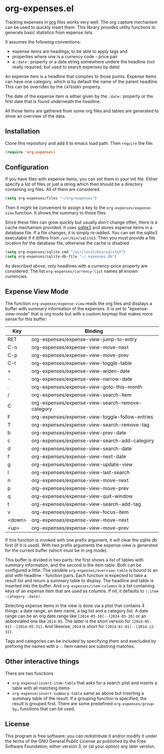 * org-expenses.el

Tracking expenses in [[http://orgmode.org][org]] files works very well. The org capture
mechanism can be used to quickly insert them. This library provides
utility functions to generate basic statistics from expense lists.

It assumes the following conventions:

- expense items are headings, to be able to apply tags and
- properties where one is a currency code - price pair
- a ~:date:~ property or a date string somewhere undere the headline
  (not really required, but used to search expenses by date)

An expense item is a headline that complies to those points. Expense
items can have one category, which is by default the name of the
parent headline. This can be overriden by the ~CATEGORY~ property.

The date of the expense item is either given by the ~:date:~ property
or the first date that is found underneath the headline.

All those items are gathered from some org files and tables are
generated to show an overview of the data.


** Installation

Clone this repository and add it to emacs load path. Then ~require~
the file:

#+begin_src emacs-lisp :tangle yes
  (require 'org-expenses)
#+end_src

** Configuration

If you have files with expense items, you can set them in your init
file. Either specify a list of files or just a string which then
should be a directory containing org files. All of them are
considered.

#+begin_src emacs-lisp :tangle yes
  (setq org-expenses/files "~/org/expenses")
#+end_src

Then it might be convenient to assign a key to the
~org-expenses/expense-view~ function. It shows the summary to those
files.

Since these files can grow quickly but usually don't change often,
there is a cache mechanism provided. It uses [[https://sqlite.org/][sqlite3]] and stores
expense items in a database file. If a file changes, it is simply
re-added. You can set the sqlite3 executable if it differs from
~/usr/bin/sqlite3~. Then you must provide a file location for the
database file, otherwise the cache is disabled.

#+begin_src emacs-lisp :tangle yes
  (setq org-expenses/sqlite-cmd "/usr/local/bin/sqlite3")
  (setq org-expenses/sqlite-db-file "~/.expenses.db")
#+end_src

As described above, only headlines with a currency-price property are
considered. The list ~org-expenses/currency-list~ names all known
currencies.

** Expense View Mode

The function ~org-expense/expense-view~ reads the org files and
displays a buffer with summary information of the expenses. It is set
to "epxense-view-mode" that is org mode but with a custom keymap that
makes more sense for this buffer:

| Key    | Binding                                          |
|--------+--------------------------------------------------|
| RET    | org-expenses/expense-view-jump-to-entry          |
| C-n    | org-expenses/expense-view-move-next              |
| C-p    | org-expenses/expense-view-move-prev              |
| C-t    | org-expenses/expense-view-toggle-table           |
| +      | org-expenses/expense-view-widen-date             |
| -      | org-expenses/expense-view-narrow-date            |
| .      | org-expenses/expense-view-goto-this-month        |
| /      | org-expenses/expense-view-search-item            |
| C      | org-expenses/expense-view-search-remove-category |
| F      | org-expenses/expense-view-toggle-follow-entries  |
| T      | org-expenses/expense-view-search-remove-tag      |
| b      | org-expenses/expense-view-prev-date              |
| c      | org-expenses/expense-view-search-add-category    |
| d      | org-expenses/expense-view-search-date            |
| f      | org-expenses/expense-view-next-date              |
| g      | org-expenses/expense-view-update-view            |
| l      | org-expenses/expense-view-last-search            |
| n      | org-expenses/expense-view-move-next              |
| p      | org-expenses/expense-view-move-prev              |
| q      | org-expenses/expense-view-quit-window            |
| t      | org-expenses/expense-view-search-add-tag         |
| v      | org-expenses/expense-view-focus-item             |
| <down> | org-expenses/expense-view-move-next              |
| <up>   | org-expenses/expense-view-move-prev              |
|--------+--------------------------------------------------|

If this function is invoked with one prefix argument, it will clear
the sqlite db first (if it is used). With two prefix arguments the
expense view is generated for the current buffer (which must be in org
mode).

This buffer is divided in two parts: the first shows a list of tables
with summary information, and the second is the item table. Both can
be configured a little. The variable ~org-expenses/overview-table~ is
bound to an alist with headline - function pairs. Each function is
expected to take a result list and return a summary table to
display. The headline and table is inserted into the buffer. And
~org-expenses/item-columns~ is a list containing keys of an expense
item that are used as columns. If nil, it defaults to
~(:item :category :date)~.

Selecting expense items in the view is done via a plist that contains
4 things: a date range, an item name, a tag list and a category
list. A date range can be an org date range like
~[2014-05-10]--[2014-05-20]~ or an abbreviated one like ~2014-05~. The
latter is the short version for ~[2014-05-01]--[2014-05-31]~. And
likewise, ~2014~ is short for ~[2014-01-01]--[2014-12-31]~.

Tags and categories can be included by specifying them and execluded
by prefixing the names with a ~-~. Item names are substring matches.

** Other interactive things

There are two functions

- ~org-expense/insert-item-table~ that asks for a search plist and
  inserts a table with all matching items
- ~org-expense/insert-summary-table~ same as above but inserting a
  summary table of the result. If a grouping function is specified,
  the result is grouped first. There are some predefined
  ~org-expenses/group-by…~ functions that can be used.


** License

This program is free software; you can redistribute it and/or modify
it under the terms of the GNU General Public License as published by
the Free Software Foundation; either version 3, or (at your option)
any later version.
